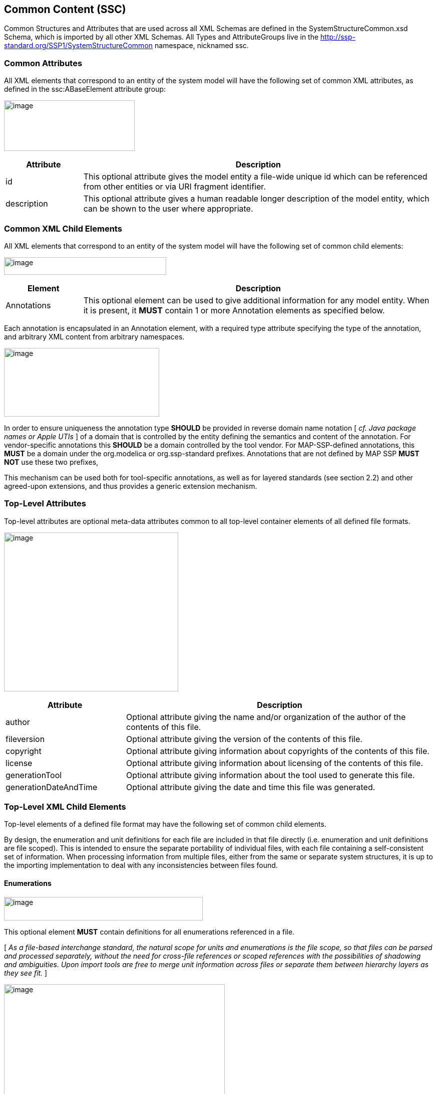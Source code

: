 == Common Content (SSC)

Common Structures and Attributes that are used across all XML Schemas are defined in the SystemStructureCommon.xsd Schema, which is imported by all other XML Schemas.
All Types and AttributeGroups live in the http://ssp-standard.org/SSP1/SystemStructureCommon namespace, nicknamed ssc.

=== Common Attributes

All XML elements that correspond to an entity of the system model will have the following set of common XML attributes, as defined in the ssc:ABaseElement attribute group:

image:images/image1.png[image,width=261,height=101]

[width="100%",cols="18%,82%",options="header",]
|===
|Attribute |Description
|id |This optional attribute gives the model entity a file-wide unique id which can be referenced from other entities or via URI fragment identifier.
|description |This optional attribute gives a human readable longer description of the model entity, which can be shown to the user where appropriate.
|===

=== Common XML Child Elements

All XML elements that correspond to an entity of the system model will have the following set of common child elements:

image:images/image2.png[image,width=324,height=35]

[width="100%",cols="18%,82%",options="header",]
|===
|Element |Description
|Annotations |This optional element can be used to give additional information for any model entity. When it is present, it *MUST* contain 1 or more Annotation elements as specified below.
|===

Each annotation is encapsulated in an Annotation element, with a required type attribute specifying the type of the annotation, and arbitrary XML content from arbitrary namespaces.

image:images/image3.png[image,width=310,height=137]

In order to ensure uniqueness the annotation type *SHOULD* be provided in reverse domain name notation [ _cf.
Java package names or Apple UTIs_ ] of a domain that is controlled by the entity defining the semantics and content of the annotation.
For vendor-specific annotations this *SHOULD* be a domain controlled by the tool vendor.
For MAP-SSP-defined annotations, this *MUST* be a domain under the org.modelica or org.ssp-standard prefixes.
Annotations that are not defined by MAP SSP *MUST NOT* use these two prefixes,

This mechanism can be used both for tool-specific annotations, as well as for layered standards (see section 2.2) and other agreed-upon extensions, and thus provides a generic extension mechanism.

=== Top-Level Attributes

Top-level attributes are optional meta-data attributes common to all top-level container elements of all defined file formats.

image:images/image4.png[image,width=348,height=317]

[width="100%",cols="28%,72%",options="header",]
|===
|Attribute |Description
|author |Optional attribute giving the name and/or organization of the author of the contents of this file.
|fileversion |Optional attribute giving the version of the contents of this file.
|copyright |Optional attribute giving information about copyrights of the contents of this file.
|license |Optional attribute giving information about licensing of the contents of this file.
|generationTool |Optional attribute giving information about the tool used to generate this file.
|generationDateAndTime |Optional attribute giving the date and time this file was generated.
|===

=== Top-Level XML Child Elements

Top-level elements of a defined file format may have the following set of common child elements.

By design, the enumeration and unit definitions for each file are included in that file directly (i.e. enumeration and unit definitions are file scoped).
This is intended to ensure the separate portability of individual files, with each file containing a self-consistent set of information.
When processing information from multiple files, either from the same or separate system structures, it is up to the importing implementation to deal with any inconsistencies between files found.

==== Enumerations

image:images/image5.png[image,width=397,height=47]

This optional element *MUST* contain definitions for all enumerations referenced in a file.

{empty}[ _As a file-based interchange standard, the natural scope for units and enumerations is the file scope, so that files can be parsed and processed separately, without the need for cross-file references or scoped references with the possibilities of shadowing and ambiguities.
Upon import tools are free to merge unit information across files or separate them between hierarchy layers as they see fit._ ]

image:images/image6.png[image,width=441,height=273]

Each enumeration is defined through an Enumeration XML element:

[width="100%",cols="28%,72%",options="header",]
|===
|Attribute |Description
|name |This required attribute provides a name, which *MUST* be unique within the set of enumerations in a given file.
|===

The following XML child elements are specified for the Enumeration element:

[width="100%",cols="18%,82%",options="header",]
|===
|Element |Description
|Item |One or more elements specifying the items of the enumeration.
| |
|===

===== Item

image:images/image7.png[image,width=225,height=149]

For each item in the enumeration there is one Item XML element with the following attributes:

[width="100%",cols="28%,72%",options="header",]
|===
|Attribute |Description
|name |This required attribute provides a name for the enumeration item.
|value |This required attribute provides a value for the enumeration item.
|===

==== Units

image:images/image8.png[image,width=315,height=47]

This optional element *MUST* contain definitions for all units referenced in a file.

{empty}[ _As a file-based interchange standard, the natural scope for units and enumerations is the file scope, so that files can be parsed and processed separately, without the need for cross-file references or scoped references with the possibilities of shadowing and ambiguities.
Upon import tools are free to merge unit information across files or separate them between hierarchy layers as they see fit._ ]

image:images/image9.png[image,width=380,height=273]

Each unit is defined through a Unit XML element:

[width="100%",cols="28%,72%",options="header",]
|===
|Attribute |Description
|name |This required attribute provides a name, which *MUST* be unique within the set of units in a given file.
|===

The following XML child elements are specified for the Unit element:

[width="100%",cols="18%,82%",options="header",]
|===
|Element |Description
|BaseUnit |Required element defining the base unit of the given unit in SI units, see below.
|===

===== BaseUnit

This element defines the base unit of the given unit in SI units.
This is completely aligned with the specification of base units in section 2.2.2 of the FMI 2.0 standard [FMI20].

image:images/image10.png[image,width=263,height=771]

[width="100%",cols="28%,72%",options="header",]
|===
|Attribute |Description
|kg |Optional attribute specifying the exponent of SI base unit kg, defaults to 0.
|m |Optional attribute specifying the exponent of SI base unit m, defaults to 0.
|s |Optional attribute specifying the exponent of SI base unit s, defaults to 0.
|A |Optional attribute specifying the exponent of SI base unit A, defaults to 0.
|K |Optional attribute specifying the exponent of SI base unit K, defaults to 0.
|mol |Optional attribute specifying the exponent of SI base unit mol, defaults to 0.
|cd |Optional attribute specifying the exponent of SI base unit cd, defaults to 0.
|rad |Optional attribute specifying the exponent of SI base unit rad, defaults to 0.
|factor |Optional attribute specifying an optional factor, defaults to 1.
|offset |Optional attribute specifying an optional offset, defaults to 0.
|===

=== XML Element Choices

These XML elements choices are common to multiple file formats.
They are used inside elements to select one of multiple child elements.

==== Type Choice

image:images/image11.png[image,width=312,height=203]

The following XML child elements denote the data type of a connector or dictionary entry.
_[ Note that in the case of connectors the use of a type element itself is optional, in the case of dictionary entries it is required ]_.

[width="100%",cols="33%,67%",options="header",]
|===
|Element |Description
|Real / Integer / +
Boolean / String / Enumeration / Binary |Exactly one of these elements *MUST* be present to specify the type of the element. See below for details.
|===

===== Real

image:images/image12.png[image,width=226,height=95]

This type specifies that the connector in question represents an IEEE754 double precision floating point number.

[width="100%",cols="28%,72%",options="header",]
|===
|Attribute |Description
|unit |This optional attribute gives the name of a unit. The name *MUST* match the name of a Unit entry in the Units XML element of the top-level element of the file. +
If the attribute is not supplied, the unit is determined through default mechanisms: For FMU components, the unit of the underlying variable would be used, or no unit, if no unit is specified. For systems, the units of connected underlying connectors could be used if unambiguous. If a unit (or its absence) cannot be deduced unambinguously, the user should be informed of this error. Notwithstanding these mechanisms, unitless variables of type Real are supported.
| |
|===

===== Integer

image:images/image13.png[image,width=56,height=28]

This type specifies that the connector in question represents a 32-bit signed integer number.

===== Boolean

image:images/image14.png[image,width=62,height=28]

This type specifies that the connector in question represents a Boolean value.

===== String

image:images/image15.png[image,width=51,height=28]

This type specifies that the connector in question represents a zero-terminated UTF-8 encoded string.

===== Enumeration

image:images/image16.png[image,width=264,height=95]

This type specifies that the connector in question represents an enumeration value, as specified by the enumeration definition.
The underlying type of the connector is the same as for Integer.

[width="100%",cols="28%,72%",options="header",]
|===
|Attribute |Description
|name |This required attribute gives the name of an enumeration which references into the defined enumerations of a document. The name *MUST* match the name of an Enumeration entry in the Enumerations XML element of the top-level element of the file.
|===

===== Binary

image:images/image17.png[image,width=319,height=114]

This type specifies that the connector in question represents a length-terminated binary data type, like the binary type defined for the (planned) FMI 3.0 standard, or substitute types like the binary type defined via the OSI Sensor Model Packaging specification [OSMP100].

[width="100%",cols="28%,72%",options="header",]
|===
|Attribute |Description
|mime-type a|
This optional attribute specifies the MIME type of the underlying binary data, which defaults to the non-specific application/octet-stream type. This information *CAN* be used by the implementation to detect mismatches between connected binary connectors, or provide automatic means of conversion between different formats. It should be noted that the implementation is *not required* to provide this service, i.e. it remains the responsibility of the operator to ensure only compatible binary connectors are connected.

The attribute value *MUST* be a valid MIME type as specified in RFC 2045; it *CAN* include additional arguments, etc., as specified in RFC 2045.

|===

==== Transformation Choice

image:images/image18.png[image,width=474,height=133]

The following XML child elements specify a transformation to be applied to a value prior to its use in a connection or parameter mapping:

[width="100%",cols="42%,58%",options="header",]
|===
|Element |Description
|LinearTransformation |Specifies a linear transformation to be performed on the connection values.
|BooleanMappingTransformation |Specifies a boolean mapping transformation to be performed on the connection values.
|IntegerMappingTransformation |Specifies an integer mapping transformation to be performed on the connection values.
|EnumerationMappingTransformation |Specifies an enumeration mapping transformation to be performed on the connection values.
|===

===== LinearTransformation

image:images/image19.png[image,width=323,height=187]

This element provides for a linear transformation of the source value to the target value, i.e. in the calculation target = factor * source + offset.

Note that conversions based on different units are performed, unless prevented by suppressUnitConversion, prior to the application of the linear transformation, i.e. the value of source is already converted to the target unit in the formula above.
Linear transformations are only valid for connectors of Real type.

[width="100%",cols="28%,72%",options="header",]
|===
|Attribute |Description
|factor |This attribute specifies an optional factor value to use in a linear transformation. The default is 1.
|offset |This attribute specifies an optional offset value to use in a transformation. The default is 0.
|===

===== BooleanMappingTransformation

image:images/image20.png[image,width=579,height=155]

This element provides for a transformation of Boolean values based on a mapping table and is valid for connectors of Boolean type.
Each mapping table entry is provided by a MapEntry element.
Mapping entries *MUST* be unambiguous, i.e. for a given source value at a maximum one entry specifying that source value *MUST* be present.
The mapping does not have to be complete, i.e. partial mappings *CAN* be specified.
In that case values not mapped by a mapping entry are kept unchanged.

[width="100%",cols="28%,72%",options="header",]
|===
|Attribute |Description
|source |This attribute gives the source value that this entry applies to.
|target |This attribute gives the value to use instead of the source value when applying it to the system or component.
|===

===== IntegerMappingTransformation

image:images/image21.png[image,width=546,height=155]

This element provides for a transformation of integer values based on a mapping table and is valid for connectors of Integer or Enumeration type.
Each mapping table entry is provided by a MapEntry element.
Mapping entries *MUST* be unambiguous, i.e. for a given source value at a maximum one entry specifying that source value *MUST* be present.
The mapping does not have to be complete, i.e. partial mappings *CAN* be specified.
In that case values not mapped by a mapping entry are kept unchanged.

When mapping to an Enumeration type, the target value *MUST* be a valid enumeration value for that type.
When mapping from an Enumeration type, the source value *MUST* be a valid enumeration value for that type.
This transformation can be applied between connectors of different Enumeration types, as long as all resulting target values are valid in the target Enumeration type.

[width="100%",cols="28%,72%",options="header",]
|===
|Attribute |Description
|source |This attribute gives the source value that this entry applies to.
|target |This attribute gives the value to use instead of the source value when applying it to the system or component.
|===

===== EnumerationMappingTransformation

image:images/image22.png[image,width=588,height=155]

This element provides for a transformation of enumeration values based on a mapping table of their enumeration item names and is valid for connectors of Enumeration type.
Each mapping table entry is provided by a MapEntry element.
Mapping entries *MUST* be unambiguous, i.e. for a given source value at a maximum one entry specifying that source value *MUST* be present.
The mapping does not have to be complete, i.e. partial mappings *CAN* be specified.
In that case values not mapped by a mapping entry are kept unchanged.

When mapping to an Enumeration type, the target value *MUST* be a valid enumeration value for that type.
When mapping from an Enumeration type, the source value *MUST* be a valid enumeration value for that type.
This transformation can be applied between connectors of different Enumeration types, as long as all resulting target values are valid in the target Enumeration type.

[width="100%",cols="28%,72%",options="header",]
|===
|Attribute |Description
|source |This attribute gives the source value that this entry applies to.
|target |This attribute gives the value to use instead of the source value when applying it to the system or component.
|===
